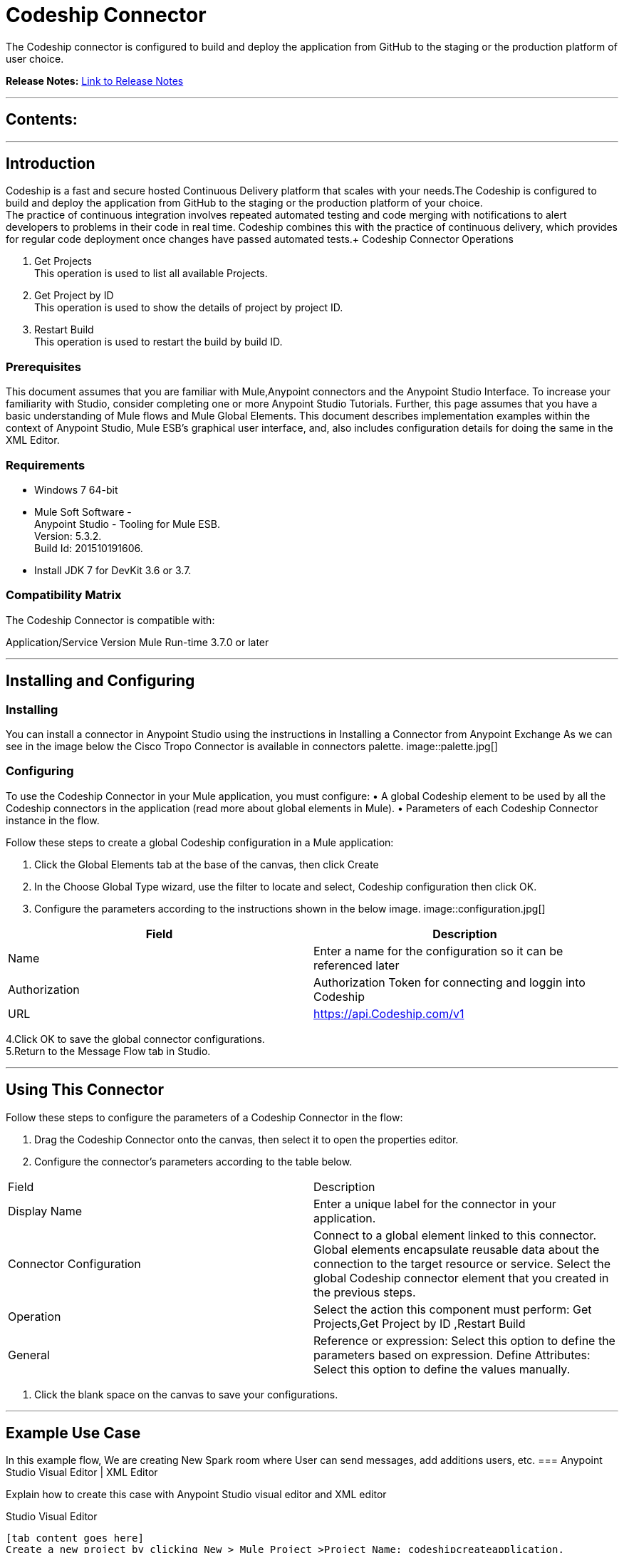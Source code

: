 
= Codeship Connector
:keywords: Codeship 

The Codeship connector is configured to build and deploy the application from GitHub to the staging or the production platform of user choice.

*Release Notes:* link:/release-notes/CodeshipReleaseNotes.adoc[Link to Release Notes]

////
Note: existing MuleSoft documentation should be copied from right-hand column of link:https://github.com/mulesoft/mulesoft-docs/blob/master/links.csv. Links should always follow "link:"
////

---

== Contents:

:toc:
---

== Introduction

Codeship is a fast and secure hosted Continuous Delivery platform that scales with your needs.The Codeship is configured to build and deploy the application from GitHub to the staging or the production platform of your choice. +
The practice of continuous integration involves repeated automated testing and code merging with notifications to alert developers to problems in their code in real time. Codeship combines this with the practice of continuous delivery, which provides for regular code deployment once changes have passed automated tests.+
Codeship Connector Operations +

1. Get Projects +
This operation is used to list all available Projects. +
2. Get Project by ID +
This operation is used to show the details of project by project ID.  +
3. Restart Build +
This operation is used to restart the build by build ID. +

=== Prerequisites

This document assumes that you are familiar with Mule,Anypoint connectors and the Anypoint Studio Interface. To increase your familiarity with Studio, consider completing one or more Anypoint Studio Tutorials. Further, this page assumes that you have a basic understanding of Mule flows and Mule Global Elements.
This document describes implementation examples within the context of Anypoint Studio, Mule ESB’s graphical user interface, and, also includes configuration details for doing the same in the XML Editor.

=== Requirements

•	Windows 7 64-bit +
•	Mule Soft Software - +
          Anypoint Studio - Tooling for Mule ESB. +
          Version: 5.3.2. +
          Build Id: 201510191606. +

•	Install JDK 7 for DevKit 3.6 or 3.7. +


=== Compatibility Matrix
The Codeship Connector is compatible with:

Application/Service	     Version
Mule Run-time	3.7.0 or later



---

== Installing and Configuring

=== Installing

You can install a connector in Anypoint Studio using the instructions in Installing a Connector from Anypoint Exchange
As we can see in the image below the Cisco Tropo Connector is available in connectors palette.
image::palette.jpg[]

=== Configuring
To use the Codeship Connector in your Mule application, you must configure:
•	A global Codeship element to be used by all the Codeship connectors in the application (read more about global elements in Mule).
•	Parameters of each Codeship Connector instance in the flow.

Follow these steps to create a global Codeship configuration in a Mule application:
    
1.	 Click the Global Elements tab at the base of the canvas, then click Create
2.	 In the Choose Global Type wizard, use the filter to locate and select,
      Codeship configuration then click OK.
3.	Configure the parameters according to the instructions shown in the below image.
image::configuration.jpg[]
|===
|Field	|Description

|Name	|Enter a name for the configuration so it can be referenced later 

|Authorization       	|Authorization Token for connecting and loggin into Codeship


|URL		|https://api.Codeship.com/v1
|===


4.Click OK to save the global connector configurations. +
5.Return to the Message Flow tab in Studio. +

---



== Using This Connector

Follow these steps to configure the parameters of a Codeship Connector in the flow:   

1.	Drag the Codeship Connector onto the canvas, then select it to open the properties editor. +
2.	Configure the connector’s parameters according to the table below. +
|===
|Field	|Description
|Display Name	|Enter a unique label for the connector in your application.
|Connector Configuration	|Connect to a global element linked to this connector. Global elements encapsulate reusable data about the connection to the target resource or service. Select the global Codeship connector element that you created in the previous steps.
|Operation	|Select the action this component must perform:
 Get Projects,Get Project by ID ,Restart Build 
|General	|Reference or expression: Select this option to define the parameters based on expression.
Define Attributes: Select this option to define the values manually.
|===

3.	Click the blank space on the canvas to save your configurations. +
  




---

== Example Use Case
In this example flow, We are creating New Spark room where User can send messages, add additions users, etc.
===  Anypoint Studio Visual Editor | XML Editor

Explain how to create this case with  Anypoint Studio  visual editor and XML editor +


[tab,title="Studio Visual Editor"]
....
[tab content goes here]
Create a new project by clicking New > Mule Project >Project Name: codeshipcreateapplication.
1. Drag an HTTP connector into codeshipcreateapplication flow. Open the connector’s properties editor.
2. Click on the + icon shown in the image below.
image::httpProperties.jpg[]
3. The Global Element Properties window of HTTP Listener Configuration opens. Enter 8081 for Port as shown below and click on 'Ok'.
image::httpGlobalProperties.jpg[]
4. The new flow is now reachable through the path http://localhost:8081 from the local system.
5. Drag Codeship connector into codeshipcreateapplication flow.
6. Configure the Codeship connector according to the table below.

|===
|Field	|Description
|Display Name	|Codeship.
|Connector Configuration	|select the global configuration created earlier.
|Operation	|Create Rooms
 |General	|Select Define Attributes:
|			|Title|MuleTestroom
|			|Members| None
|===

7. Drag a Object to Json transformer to the flow.
8. Save it.


[tab,title="XML Editor"]
....
1. Add a Codeship:config global element to your project, then configure its attributes according to the table below (see code below for a complete sample).+
 <Codeship:config name="Codeship__Configuration" authorization="Bearer ODY5MDBiYjctNDY4NS00ODI0LThhZjktNTUxMTcyNGI3OWMyZjRiNWRhM2MtZmZk" doc:name="Codeship: Configuration"/>

|===
|Attribute|Value
|name|Codeship__Configuration
|authorization|<Auth Token>
|===
2. Add a http:listener-config global element to you project +

3. Create a Mule flow with an HTTP endpoint, configuring the endpoint according to the table below (see code below for a complete sample). +
    <http:listener-config name="HTTP_Listener_Configuration" host="0.0.0.0" port="8081" doc:name="HTTP Listener Configuration"/>
	
|===
|Attribute|Value
|name|HTTP_Listener_Configuration
|host|0.0.0.0
|port|8081
|===

4. Add a CodeshipConnector to your muleflow after the http endpoint according to the table below
		<Codeship:create-rooms config-ref="Codeship__Configuration" doc:name="Codeship">
            <Codeship:rooms-post-request title="MuleTestRoom"/>
        </Codeship:create-rooms>
|===
|Attribute|Value
|config-ref|Codeship__Configuration
|operation|create-rooms
|title|MuleTestRoom
|===

5. Add a Object to Json transformer to your muleflow after the CodeshipConnector
 <json:object-to-json-transformer doc:name="Object to JSON"/>
....


=== Code Example

<?xml version="1.0" encoding="UTF-8"?>

<mule xmlns:Codeship="http://www.mulesoft.org/schema/mule/Codeship" xmlns:http="http://www.mulesoft.org/schema/mule/http" xmlns:json="http://www.mulesoft.org/schema/mule/json" xmlns="http://www.mulesoft.org/schema/mule/core" xmlns:doc="http://www.mulesoft.org/schema/mule/documentation"
	xmlns:spring="http://www.springframework.org/schema/beans" 
	xmlns:xsi="http://www.w3.org/2001/XMLSchema-instance"
	xsi:schemaLocation="http://www.springframework.org/schema/beans http://www.springframework.org/schema/beans/spring-beans-current.xsd
http://www.mulesoft.org/schema/mule/core http://www.mulesoft.org/schema/mule/core/current/mule.xsd
http://www.mulesoft.org/schema/mule/json http://www.mulesoft.org/schema/mule/json/current/mule-json.xsd
http://www.mulesoft.org/schema/mule/Codeship http://www.mulesoft.org/schema/mule/Codeship/current/mule-Codeship.xsd
http://www.mulesoft.org/schema/mule/http http://www.mulesoft.org/schema/mule/http/current/mule-http.xsd">
    <http:listener-config name="HTTP_Listener_Configuration" host="0.0.0.0" port="8081" doc:name="HTTP Listener Configuration"/>
    <Codeship:config name="Codeship__Configuration" authorization="Bearer ODY5MDBiYjctNDY4NS00ODI0LThhZjktNTUxMTcyNGI3OWMyZjRiNWRhM2MtZmZk" doc:name="Codeship: Configuration"/>
    <flow name="sparcreateroomFlow">
        <http:listener config-ref="HTTP_Listener_Configuration" path="/" doc:name="HTTP"/>
        <Codeship:create-rooms config-ref="Codeship__Configuration" doc:name="Codeship">
            <Codeship:rooms-post-request title="MuleTestRoom"/>
        </Codeship:create-rooms>
        <json:object-to-json-transformer doc:name="Object to JSON"/>
    </flow>
</mule>


---

=== See Also

* Access the link:/release_notes.adoc

